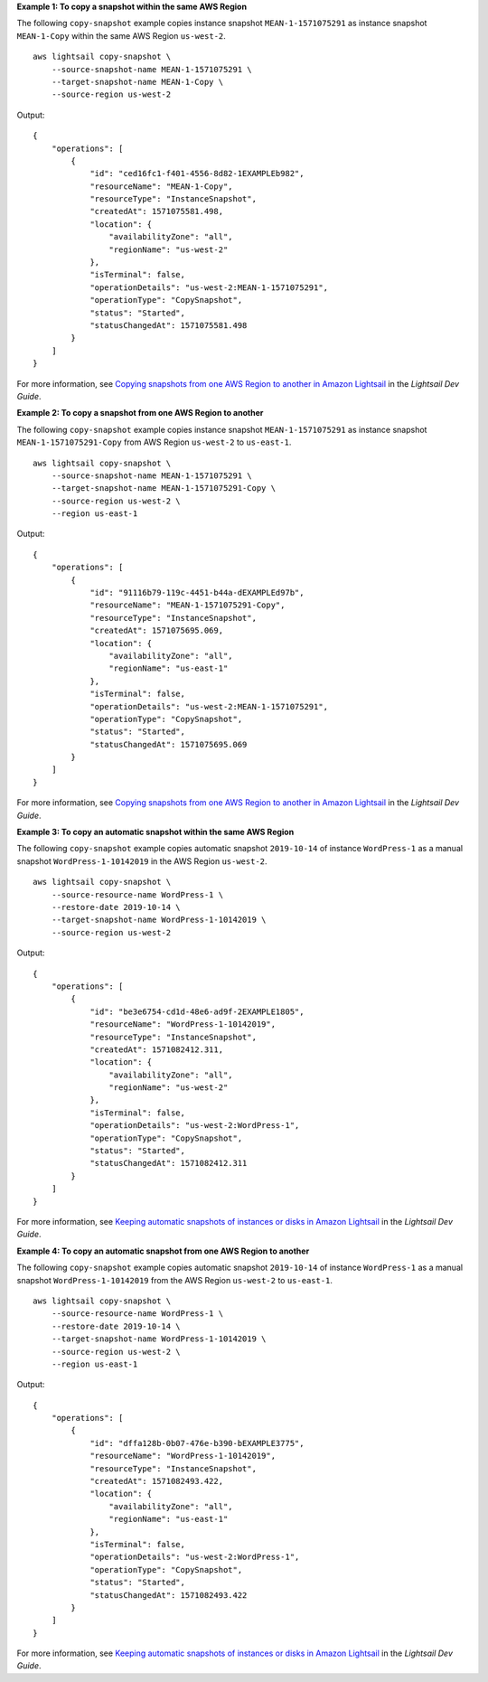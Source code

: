 **Example 1: To copy a snapshot within the same AWS Region**

The following ``copy-snapshot`` example copies instance snapshot ``MEAN-1-1571075291`` as instance snapshot ``MEAN-1-Copy`` within the same AWS Region ``us-west-2``. ::

    aws lightsail copy-snapshot \
        --source-snapshot-name MEAN-1-1571075291 \
        --target-snapshot-name MEAN-1-Copy \
        --source-region us-west-2

Output::

    {
        "operations": [
            {
                "id": "ced16fc1-f401-4556-8d82-1EXAMPLEb982",
                "resourceName": "MEAN-1-Copy",
                "resourceType": "InstanceSnapshot",
                "createdAt": 1571075581.498,
                "location": {
                    "availabilityZone": "all",
                    "regionName": "us-west-2"
                },
                "isTerminal": false,
                "operationDetails": "us-west-2:MEAN-1-1571075291",
                "operationType": "CopySnapshot",
                "status": "Started",
                "statusChangedAt": 1571075581.498
            }
        ]
    }

For more information, see `Copying snapshots from one AWS Region to another in Amazon Lightsail <https://lightsail.aws.amazon.com/ls/docs/en_us/articles/amazon-lightsail-copying-snapshots-from-one-region-to-another>`__ in the *Lightsail Dev Guide*.

**Example 2: To copy a snapshot from one AWS Region to another**

The following ``copy-snapshot`` example copies instance snapshot ``MEAN-1-1571075291`` as instance snapshot ``MEAN-1-1571075291-Copy`` from AWS Region ``us-west-2`` to ``us-east-1``. ::

    aws lightsail copy-snapshot \
        --source-snapshot-name MEAN-1-1571075291 \
        --target-snapshot-name MEAN-1-1571075291-Copy \
        --source-region us-west-2 \
        --region us-east-1

Output::

    {
        "operations": [
            {
                "id": "91116b79-119c-4451-b44a-dEXAMPLEd97b",
                "resourceName": "MEAN-1-1571075291-Copy",
                "resourceType": "InstanceSnapshot",
                "createdAt": 1571075695.069,
                "location": {
                    "availabilityZone": "all",
                    "regionName": "us-east-1"
                },
                "isTerminal": false,
                "operationDetails": "us-west-2:MEAN-1-1571075291",
                "operationType": "CopySnapshot",
                "status": "Started",
                "statusChangedAt": 1571075695.069
            }
        ]
    }

For more information, see `Copying snapshots from one AWS Region to another in Amazon Lightsail <https://lightsail.aws.amazon.com/ls/docs/en_us/articles/amazon-lightsail-copying-snapshots-from-one-region-to-another>`__ in the *Lightsail Dev Guide*.

**Example 3: To copy an automatic snapshot within the same AWS Region**

The following ``copy-snapshot`` example copies automatic snapshot ``2019-10-14`` of instance ``WordPress-1`` as a manual snapshot ``WordPress-1-10142019`` in the AWS Region ``us-west-2``. ::

    aws lightsail copy-snapshot \
        --source-resource-name WordPress-1 \
        --restore-date 2019-10-14 \
        --target-snapshot-name WordPress-1-10142019 \
        --source-region us-west-2

Output::

    {
        "operations": [
            {
                "id": "be3e6754-cd1d-48e6-ad9f-2EXAMPLE1805",
                "resourceName": "WordPress-1-10142019",
                "resourceType": "InstanceSnapshot",
                "createdAt": 1571082412.311,
                "location": {
                    "availabilityZone": "all",
                    "regionName": "us-west-2"
                },
                "isTerminal": false,
                "operationDetails": "us-west-2:WordPress-1",
                "operationType": "CopySnapshot",
                "status": "Started",
                "statusChangedAt": 1571082412.311
            }
        ]
    }

For more information, see `Keeping automatic snapshots of instances or disks in Amazon Lightsail <https://lightsail.aws.amazon.com/ls/docs/en_us/articles/amazon-lightsail-keeping-automatic-snapshots>`__ in the *Lightsail Dev Guide*.

**Example 4: To copy an automatic snapshot from one AWS Region to another**

The following ``copy-snapshot`` example copies automatic snapshot ``2019-10-14`` of instance ``WordPress-1`` as a manual snapshot ``WordPress-1-10142019`` from the AWS Region ``us-west-2`` to ``us-east-1``. ::

    aws lightsail copy-snapshot \
        --source-resource-name WordPress-1 \
        --restore-date 2019-10-14 \
        --target-snapshot-name WordPress-1-10142019 \
        --source-region us-west-2 \
        --region us-east-1

Output::

    {
        "operations": [
            {
                "id": "dffa128b-0b07-476e-b390-bEXAMPLE3775",
                "resourceName": "WordPress-1-10142019",
                "resourceType": "InstanceSnapshot",
                "createdAt": 1571082493.422,
                "location": {
                    "availabilityZone": "all",
                    "regionName": "us-east-1"
                },
                "isTerminal": false,
                "operationDetails": "us-west-2:WordPress-1",
                "operationType": "CopySnapshot",
                "status": "Started",
                "statusChangedAt": 1571082493.422
            }
        ]
    }

For more information, see `Keeping automatic snapshots of instances or disks in Amazon Lightsail <https://lightsail.aws.amazon.com/ls/docs/en_us/articles/amazon-lightsail-keeping-automatic-snapshots>`__ in the *Lightsail Dev Guide*.
